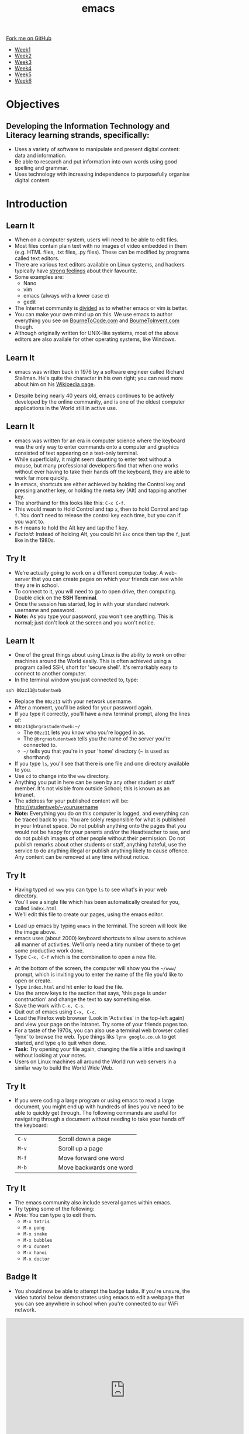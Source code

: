 #+STARTUP:indent
#+HTML_HEAD: <link rel="stylesheet" type="text/css" href="css/styles.css"/>
#+HTML_HEAD_EXTRA: <link href='http://fonts.googleapis.com/css?family=Ubuntu+Mono|Ubuntu' rel='stylesheet' type='text/css'>
#+HTML_HEAD_EXTRA: <script src="http://ajax.googleapis.com/ajax/libs/jquery/1.9.1/jquery.min.js" type="text/javascript"></script>
#+HTML_HEAD_EXTRA: <script src="js/navbar.js" type="text/javascript"></script>
#+OPTIONS: f:nil author:nil num:nil creator:nil timestamp:nil toc:nil html-style:nil

#+TITLE: emacs
#+AUTHOR: Stephen Brown

#+BEGIN_HTML
  <div class="github-fork-ribbon-wrapper left">
    <div class="github-fork-ribbon">
      <a href="https://github.com/stsb11/9-CS-LinuxIntro">Fork me on GitHub</a>
    </div>
  </div>
<div id="stickyribbon">
    <ul>
      <li><a href="1_Lesson.html">Week1</a></li>
      <li><a href="2_Lesson.html">Week2</a></li>
      <li><a href="3_Lesson.html">Week3</a></li>
      <li><a href="4_Lesson.html">Week4</a></li>
      <li><a href="5_Lesson.html">Week5</a></li>
      <li><a href="6_Lesson.html">Week6</a></li>
    </ul>
  </div>
#+END_HTML
* COMMENT Use as a template
:PROPERTIES:
:HTML_CONTAINER_CLASS: activity
:END:
** Learn It
:PROPERTIES:
:HTML_CONTAINER_CLASS: learn
:END:

** Research It
:PROPERTIES:
:HTML_CONTAINER_CLASS: research
:END:

** Design It
:PROPERTIES:
:HTML_CONTAINER_CLASS: design
:END:

** Build It
:PROPERTIES:
:HTML_CONTAINER_CLASS: build
:END:

** Test It
:PROPERTIES:
:HTML_CONTAINER_CLASS: test
:END:

** Run It
:PROPERTIES:
:HTML_CONTAINER_CLASS: run
:END:

** Document It
:PROPERTIES:
:HTML_CONTAINER_CLASS: document
:END:

** Code It
:PROPERTIES:
:HTML_CONTAINER_CLASS: code
:END:

** Program It
:PROPERTIES:
:HTML_CONTAINER_CLASS: program
:END:

** Try It
:PROPERTIES:
:HTML_CONTAINER_CLASS: try
:END:

** Badge It
:PROPERTIES:
:HTML_CONTAINER_CLASS: badge
:END:

** Save It
:PROPERTIES:
:HTML_CONTAINER_CLASS: save
:END:

* Objectives
:PROPERTIES:
:HTML_CONTAINER_CLASS: objectives
:END:
** Developing the *Information Technology* and *Literacy* learning strands, specifically:
:PROPERTIES:
:HTML_CONTAINER_CLASS: learn
:END:
- Uses a variety of software to manipulate and present digital content: data and information. 
- Be able to research and put information into own words using good spelling and grammar.
- Uses technology with increasing independence to purposefully organise digital content.
* Introduction
:PROPERTIES:
:HTML_CONTAINER_CLASS: activity
:END:
** Learn It
:PROPERTIES:
:HTML_CONTAINER_CLASS: learn
:END:
- When on a computer system, users will need to be able to edit files. 
- Most files contain plain text with no images of video embedded in them (e.g. HTML files, .txt files, .py files). These can be modified by programs called text editors.
- There are various text editors available on Linux systems, and hackers typically have [[https://stallman.org/saint.html][strong feelings]] about their favourite. 
- Some examples are:
   - Nano
   - vim
   - emacs (always with a lower case e)
   - gedit
- The Internet community is [[https://en.wikipedia.org/wiki/Editor_war][divided]] as to whether emacs or vim is better.
- You can make your own mind up on this. We use emacs to author everything you see on [[https://www.bournetocode.com][BourneToCode.com]] and [[https://www.bournetoinvent.com][BourneToInvent.com]] though. 
- Although originally written for UNIX-like systems, most of the above editors are also availale for other operating systems, like Windows. 
** Learn It
:PROPERTIES:
:HTML_CONTAINER_CLASS: learn
:END:
- emacs was written back in 1976 by a software engineer called Richard Stallman. He's quite the character in his own right; you can read more about him on his [[https://en.wikipedia.org/wiki/Richard_Stallman][Wikipedia page]]. 
[[https://upload.wikimedia.org/wikipedia/commons/e/ef/Emacs_Dired_buffers.png]]
- Despite being nearly 40 years old, emacs continues to be actively developed by the online community, and is one of the oldest computer applications in the World still in active use.
** Learn It
:PROPERTIES:
:HTML_CONTAINER_CLASS: try
:END:
- emacs was written for an era in computer science where the keyboard was the only way to enter commands onto a computer and graphics consisted of text appearing on a text-only terminal. 
- While superficially, it might seem daunting to enter text without a mouse, but many professional developers find that when one works without ever having to take their hands off the keyboard, they are able to work far more quickly. 
- In emacs, shortcuts are either achieved by holding the Control key and pressing another key, or holding the meta key (Alt) and tapping another key. 
- The shorthand for this looks like this: =C-x C-f=.
- This would mean to Hold Control and tap =x=, then to hold Control and tap =f=. You don't need to release the control key each time, but you can if you want to.
- =M-f= means to hold the Alt key and tap the f key. 
- /Factoid:/ Instead of holding Alt, you could hit =Esc= once then tap the =f=, just like in the 1980s. 
** Try It
:PROPERTIES:
:HTML_CONTAINER_CLASS: try
:END:
- We're actually going to work on a different computer today. A web-server that you can create pages on which your friends can see while they are in school. 
- To connect to it, you will need to go to open drive, then computing. Double click on the *SSH Terminal*.
- Once the session has started, log in with your standard network username and password.
- *Note:* As you type your password, you won't see anything. This is normal; just don't look at the screen and you won't notice.

** Learn It
:PROPERTIES:
:HTML_CONTAINER_CLASS: try
:END:
- One of the great things about using Linux is the ability to work on other machines around the World easily. This is often achieved using a program called SSH, short for 'secure shell'. It's remarkably easy to connect to another computer.
- In the terminal window you just connected to, type:
#+begin_src
ssh 00zz11@studentweb
#+end_src
- Replace the =00zz11= with your network username.
- After a moment, you'll be asked for your password again.
- If you type it correctly, you'll have a new terminal prompt, along the lines of:
- =00zz11@brgrastudentweb:~/=
   - The =00zz11= lets you know who you're logged in as.
   - The =@brgrastudentweb= tells you the name of the server you're connected to.
   - =~/= tells you that you're in your 'home' directory (~ is used as shorthand)
- If you type =ls=, you'll see that there is one file and one directory available to you.
- Use =cd= to change into the =www= directory.
- Anything you put in here can be seen by any other student or staff member. It's not visible from outside School; this is known as an Intranet.
- The address for your published content will be: http://studentweb/~yourusername
- *Note:* Everything you do on this computer is logged, and everything can be traced back to you. You are solely responsible for what is published in your Intranet space. Do not publish anything onto the pages that you would not be happy for your parents and/or the Headteacher to see, and do not publish images of other people without their permission. Do not publish remarks about other students or staff, anything hateful, use the service to do anything illegal or publish anything likely to cause offence. Any content can be removed at any time without notice. 
** Try It
:PROPERTIES:
:HTML_CONTAINER_CLASS: try
:END:
- Having typed =cd www= you can type =ls= to see what's in your web directory.
- You'll see a single file which has been automatically created for you, called =index.html=
- We'll edit this file to create our pages, using the emacs editor.
[[./img/3_1.png]]
- Load up emacs by typing =emacs= in the terminal. The screen will look like the image above.
- emacs uses (about 2000) keyboard shortcuts to allow users to achieve all manner of activities. We'll only need a tiny number of these to get some productive work done. 
- Type =C-x, C-f= which is the combination to open a new file.
[[./img/3_2.png]]
- At the bottom of the screen, the computer will show you the =~/www/= prompt, which is inviting you to enter the name of the file you'd like to open or create. 
- Type =index.html= and hit enter to load the file. 
- Use the arrow keys to the section that says, 'this page is under construction' and change the text to say something else.
- Save the work with =C-x, C-s=.
- Quit out of emacs using =C-x, C-c=.
- Load the Firefox web browser (Look in 'Activities' in the top-left again) and view your page on the Intranet. Try some of your friends pages too.  
- For a taste of the 1970s, you can also use a terminal web browser called 'lynx' to browse the web. Type things liks =lynx google.co.uk= to get started, and type =q= to quit when done.
- *Task:* Try opening your file again, changing the file a little and saving it without looking at your notes.
- Users on Linux machines all around the World run web servers in a similar way to build the World Wide Web.
** Try It
:PROPERTIES:
:HTML_CONTAINER_CLASS: code
:END:
- If you were coding a large program or using emacs to read a large document, you might end up with hundreds of lines you've need to be able to quickly get through. The following commands are useful for navigating through a document without needing to take your hands off the keyboard:

   | <15>            | <30>                           |
   |-----------------+--------------------------------|
   | =C-v=           | Scroll down a page             |
   | =M-v=           | Scroll up a page               |
   | =M-f=           | Move forward one word          |
   | =M-b=           | Move backwards one word        |

** Try It
:PROPERTIES:
:HTML_CONTAINER_CLASS: code
:END:
- The emacs community also include several games within emacs.
- Try typing some of the following: 
- /Note:/ You can type =q= to exit them.
   - =M-x tetris=
   - =M-x pong=
   - =M-x snake=
   - =M-x bubbles=
   - =M-x dunnet=
   - =M-x hanoi=
   - =M-x doctor=
** Badge It
:PROPERTIES:
:HTML_CONTAINER_CLASS: badge
:END:
- You should now be able to attempt the badge tasks. If you're unsure, the video tutorial below demonstrates using emacs to edit a webpage that you can see anywhere in school when you're connected to our WiFi network.
#+BEGIN_HTML
<iframe width="650" height="393" src="https://www.youtube.com/embed/9sGcNsq0QEo" frameborder="0" allowfullscreen></iframe>
#+END_HTML
- *Silver:* Using *emacs* write a tutorial for someone who's never used emacs before to explain how to make a new file, change it, save it and quit emacs.
- *Gold:* Research how to cut, copy and paste in emacs. Write this on the bottom of your answer to the silver badge. /Note:/ It's not called cut, copy and paste in UNIX-like systems (for example, linux).
- *Platinum:* The other popular text editor is =vi=. Find out how to edit a file, save it and quit. Give your teacher a demonstration (or add it to your silver/gold notes to collect this badge).
